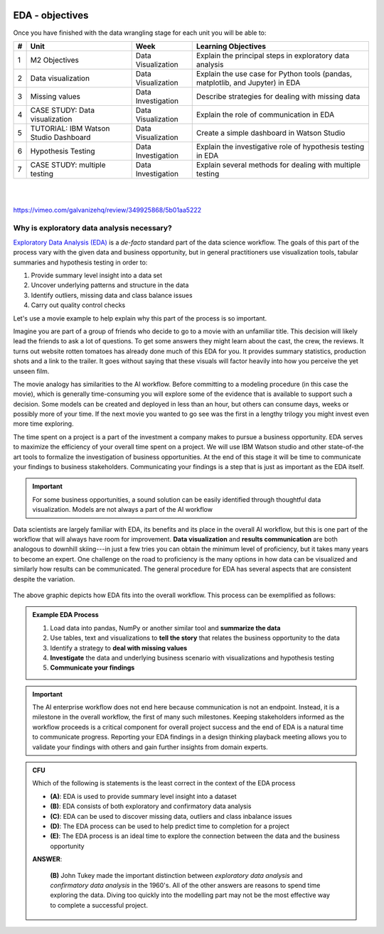 .. learning objectives

.. figure:: ../images/galvanize-logo.png
   :scale: 100%
   :align: center
   :alt: ibm-logo
   :figclass: align-center


EDA - objectives
====================================

Once you have finished with the data wrangling stage for each unit you will be able to:

+-------+----------------------------------------+--------------------+-----------------------------------------------------------------------------------+
| #     | Unit                                   | Week               | Learning Objectives                                                               |
+=======+========================================+====================+===================================================================================+
| 1     | M2 Objectives                          | Data Visualization | Explain the principal steps in exploratory data analysis                          |
+-------+----------------------------------------+--------------------+-----------------------------------------------------------------------------------+
| 2     | Data visualization                     | Data Visualization | Explain the use case for Python tools (pandas, matplotlib, and Jupyter) in EDA    |
+-------+----------------------------------------+--------------------+-----------------------------------------------------------------------------------+
| 3     | Missing values                         | Data Investigation | Describe strategies for dealing with missing data                                 |
+-------+----------------------------------------+--------------------+-----------------------------------------------------------------------------------+
| 4     | CASE STUDY: Data visualization         | Data Visualization | Explain the role of communication in EDA                                          |
+-------+----------------------------------------+--------------------+-----------------------------------------------------------------------------------+
| 5     | TUTORIAL: IBM Watson Studio Dashboard  | Data Visualization | Create a simple dashboard in Watson Studio                                        |
+-------+----------------------------------------+--------------------+-----------------------------------------------------------------------------------+
| 6     | Hypothesis Testing                     | Data Investigation | Explain the investigative role of hypothesis testing in EDA                       |
+-------+----------------------------------------+--------------------+-----------------------------------------------------------------------------------+
| 7     | CASE STUDY: multiple testing           | Data Investigation | Explain several methods for dealing with multiple testing                         |
+-------+----------------------------------------+--------------------+-----------------------------------------------------------------------------------+

|

.. raw:: html

    <iframe src="https://player.vimeo.com/video/349925868" width="600" height="400"  frameborder="0" allowfullscreen></iframe>

|

https://vimeo.com/galvanizehq/review/349925868/5b01aa5222

Why is exploratory data analysis necessary?
----------------------------------------------

`Exploratory Data Analysis (EDA) <https://en.wikipedia.org/wiki/Exploratory_data_analysis>`_ is a *de-facto* standard
part of the data science workflow. The goals of this part of the process vary with the given data and business opportunity,
but in general 
practitioners use visualization tools, tabular summaries and hypothesis testing in order to:

1. Provide summary level insight into a data set
2. Uncover underlying patterns and structure in the data
3. Identify outliers, missing data and class balance issues
4. Carry out quality control checks

Let's use a movie example to help explain why this part of the process is so important.

Imagine you are part of a group of friends who decide to go to a movie with an unfamiliar title. This decision will likely
lead the friends to ask a lot of questions.  To get some answers they might learn about the cast, the crew, the reviews.
It turns out website rotten tomatoes has already done much of this EDA for you.  It provides summary statistics, production
shots and a link to the trailer.  It goes without saying that these visuals will factor heavily into how you perceive the
yet unseen film.

The movie analogy has similarities to the AI workflow.  Before committing to a modeling procedure (in this case the movie),
which is generally time-consuming you will explore some of the evidence that is available to support such a decision.
Some models can be created and deployed in less than an hour, but others can consume days, weeks or possibly more of your
time.  If the next movie you wanted to go see was the first in a lengthy trilogy you might invest even more time exploring.

The time spent on a project is a part of the investment a company makes to pursue a business opportunity.  EDA serves to
maximize the efficiency of your overall time spent on a project.  We will use IBM Watson studio and other state-of-the art
tools to formalize the investigation of business opportunities.  At the end of this stage it will be time to communicate
your findings to business stakeholders.  Communicating your findings is a step that is just as important as the EDA itself.

.. important::

   For some business opportunities, a sound solution can be easily identified through thoughtful data visualization.  Models are
   not always a part of the AI workflow

Data scientists are largely familiar with EDA, its benefits and its place in the overall AI workflow, but this is one part
of the workflow that will always have room for improvement.  **Data visualization** and **results communication** are both
analogous to downhill skiing---in just a few tries you can obtain the minimum level of proficiency, but it takes many
years to become an expert.  One challenge on the road to proficiency is the many options in how data can be visualized and
similarly how results can be communicated.  The general procedure for EDA has several aspects that are consistent despite the
variation.

.. figure:: ./images/eda-pipeline.png
   :scale: 80%
   :align: center
   :alt: ibm-logo
   :figclass: align-center

The above graphic depicts how EDA fits into the overall workflow.  This process can be exemplified as follows:

.. admonition:: Example EDA Process

   1. Load data into pandas, NumPy or another similar tool and **summarize the data**
   2. Use tables, text and visualizations to **tell the story** that relates the business opportunity to the data
   3. Identify a strategy to **deal with missing values**
   4. **Investigate** the data and underlying business scenario with visualizations and hypothesis testing
   5. **Communicate your findings**

.. important:: The AI enterprise workflow does not end here because communication is not an endpoint.  Instead, it is a milestone in the overall workflow, the first of many such milestones.  Keeping stakeholders informed as the workflow proceeds is a critical component for  overall project success and the end of EDA is a natural time to communicate progress.  Reporting your EDA findings in a design thinking playback meeting allows you to validate your findings with others and gain further insights from domain experts.



.. admonition:: CFU

   Which of the following is statements is the least correct in the context of the EDA process

   .. container:: toggle

      .. container:: header

         * **(A)**: EDA is used to provide summary level insight into a dataset
         * **(B)**: EDA consists of both exploratory and confirmatory data analysis
         * **(C)**: EDA can be used to discover missing data, outliers and class inbalance issues
         * **(D)**: The EDA process can be used to help predict time to completion for a project
         * **(E)**: The EDA process is an ideal time to explore the connection between the data and the business opportunity

      **ANSWER**:

         **(B)** John Tukey made the important distinction between `exploratory data analysis` and `confirmatory data analysis`
         in the 1960's.  All of the other answers are reasons to spend time exploring the data.  Diving too quickly into
         the modelling part may not be the most effective way to complete a successful project.
